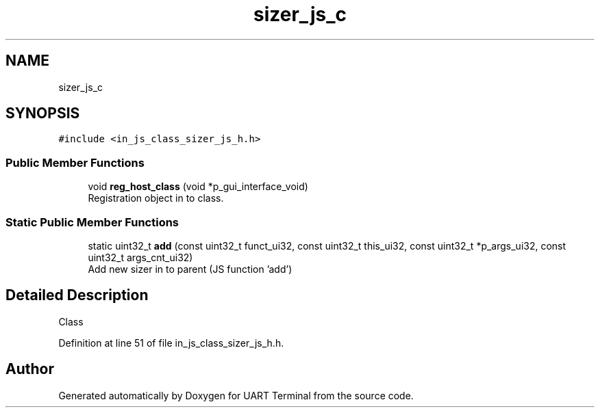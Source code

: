.TH "sizer_js_c" 3 "Mon Apr 20 2020" "Version V2.0" "UART Terminal" \" -*- nroff -*-
.ad l
.nh
.SH NAME
sizer_js_c
.SH SYNOPSIS
.br
.PP
.PP
\fC#include <in_js_class_sizer_js_h\&.h>\fP
.SS "Public Member Functions"

.in +1c
.ti -1c
.RI "void \fBreg_host_class\fP (void *p_gui_interface_void)"
.br
.RI "Registration object in to class\&. "
.in -1c
.SS "Static Public Member Functions"

.in +1c
.ti -1c
.RI "static uint32_t \fBadd\fP (const uint32_t funct_ui32, const uint32_t this_ui32, const uint32_t *p_args_ui32, const uint32_t args_cnt_ui32)"
.br
.RI "Add new sizer in to parent (JS function 'add') "
.in -1c
.SH "Detailed Description"
.PP 
Class 
.PP
Definition at line 51 of file in_js_class_sizer_js_h\&.h\&.

.SH "Author"
.PP 
Generated automatically by Doxygen for UART Terminal from the source code\&.
